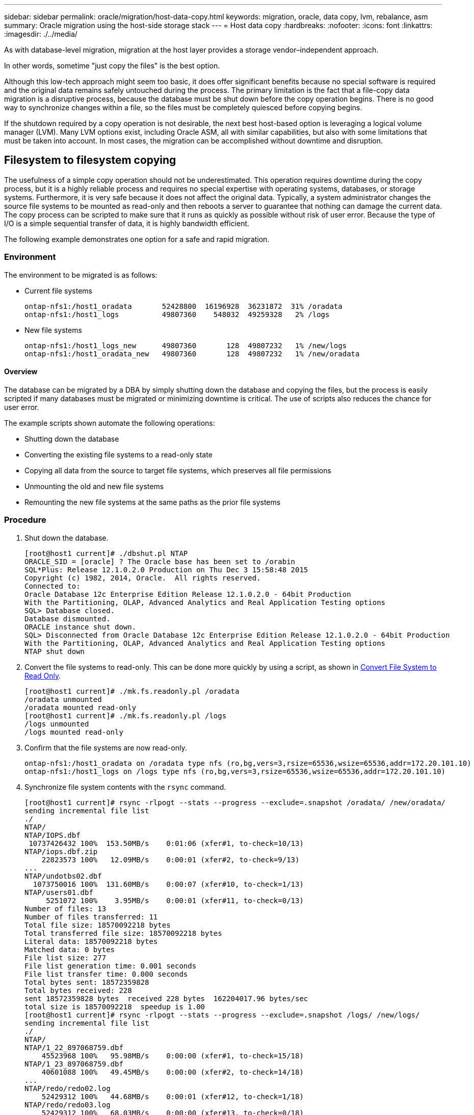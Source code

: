 ---
sidebar: sidebar
permalink: oracle/migration/host-data-copy.html
keywords: migration, oracle, data copy, lvm, rebalance, asm
summary: Oracle migration using the host-side storage stack
---
= Host data copy
:hardbreaks:
:nofooter:
:icons: font
:linkattrs:
:imagesdir: ./../media/

[.lead]
As with database-level migration, migration at the host layer provides a storage vendor–independent approach.

In other words, sometime "just copy the files" is the best option.

Although this low-tech approach might seem too basic, it does offer significant benefits because no special software is required and the original data remains safely untouched during the process. The primary limitation is the fact that a file-copy data migration is a disruptive process, because the database must be shut down before the copy operation begins. There is no good way to synchronize changes within a file, so the files must be completely quiesced before copying begins.

If the shutdown required by a copy operation is not desirable, the next best host-based option is leveraging a logical volume manager (LVM). Many LVM options exist, including Oracle ASM, all with similar capabilities, but also with some limitations that must be taken into account. In most cases, the migration can be accomplished without downtime and disruption.

== Filesystem to filesystem copying

The usefulness of a simple copy operation should not be underestimated. This operation requires downtime during the copy process, but it is a highly reliable process and requires no special expertise with operating systems, databases, or storage systems. Furthermore, it is very safe because it does not affect the original data. Typically, a system administrator changes the source file systems to be mounted as read-only and then reboots a server to guarantee that nothing can damage the current data. The copy process can be scripted to make sure that it runs as quickly as possible without risk of user error. Because the type of I/O is a simple sequential transfer of data, it is highly bandwidth efficient.

The following example demonstrates one option for a safe and rapid migration.

=== Environment

The environment to be migrated is as follows:

* Current file systems
+
....
ontap-nfs1:/host1_oradata       52428800  16196928  36231872  31% /oradata
ontap-nfs1:/host1_logs          49807360    548032  49259328   2% /logs
....

* New file systems
+
....
ontap-nfs1:/host1_logs_new      49807360       128  49807232   1% /new/logs
ontap-nfs1:/host1_oradata_new   49807360       128  49807232   1% /new/oradata
....

==== Overview

The database can be migrated by a DBA by simply shutting down the database and copying the files, but the process is easily scripted if many databases must be migrated or minimizing downtime is critical. The use of scripts also reduces the chance for user error.

The example scripts shown automate the following operations:

* Shutting down the database
* Converting the existing file systems to a read-only state
* Copying all data from the source to target file systems, which preserves all file permissions
* Unmounting the old and new file systems
* Remounting the new file systems at the same paths as the prior file systems

=== Procedure

. Shut down the database.
+
....
[root@host1 current]# ./dbshut.pl NTAP
ORACLE_SID = [oracle] ? The Oracle base has been set to /orabin
SQL*Plus: Release 12.1.0.2.0 Production on Thu Dec 3 15:58:48 2015
Copyright (c) 1982, 2014, Oracle.  All rights reserved.
Connected to:
Oracle Database 12c Enterprise Edition Release 12.1.0.2.0 - 64bit Production
With the Partitioning, OLAP, Advanced Analytics and Real Application Testing options
SQL> Database closed.
Database dismounted.
ORACLE instance shut down.
SQL> Disconnected from Oracle Database 12c Enterprise Edition Release 12.1.0.2.0 - 64bit Production
With the Partitioning, OLAP, Advanced Analytics and Real Application Testing options
NTAP shut down
....

. Convert the file systems to read-only. This can be done more quickly by using a script, as shown in link:sample-scripts.html#convert-file-system-to-read-only[Convert File System to Read Only].
+
....
[root@host1 current]# ./mk.fs.readonly.pl /oradata
/oradata unmounted
/oradata mounted read-only
[root@host1 current]# ./mk.fs.readonly.pl /logs
/logs unmounted
/logs mounted read-only
....

. Confirm that the file systems are now read-only.
+
....
ontap-nfs1:/host1_oradata on /oradata type nfs (ro,bg,vers=3,rsize=65536,wsize=65536,addr=172.20.101.10)
ontap-nfs1:/host1_logs on /logs type nfs (ro,bg,vers=3,rsize=65536,wsize=65536,addr=172.20.101.10)
....

. Synchronize file system contents with the `rsync` command.
+
....
[root@host1 current]# rsync -rlpogt --stats --progress --exclude=.snapshot /oradata/ /new/oradata/
sending incremental file list
./
NTAP/
NTAP/IOPS.dbf
 10737426432 100%  153.50MB/s    0:01:06 (xfer#1, to-check=10/13)
NTAP/iops.dbf.zip
    22823573 100%   12.09MB/s    0:00:01 (xfer#2, to-check=9/13)
...
NTAP/undotbs02.dbf
  1073750016 100%  131.60MB/s    0:00:07 (xfer#10, to-check=1/13)
NTAP/users01.dbf
     5251072 100%    3.95MB/s    0:00:01 (xfer#11, to-check=0/13)
Number of files: 13
Number of files transferred: 11
Total file size: 18570092218 bytes
Total transferred file size: 18570092218 bytes
Literal data: 18570092218 bytes
Matched data: 0 bytes
File list size: 277
File list generation time: 0.001 seconds
File list transfer time: 0.000 seconds
Total bytes sent: 18572359828
Total bytes received: 228
sent 18572359828 bytes  received 228 bytes  162204017.96 bytes/sec
total size is 18570092218  speedup is 1.00
[root@host1 current]# rsync -rlpogt --stats --progress --exclude=.snapshot /logs/ /new/logs/
sending incremental file list
./
NTAP/
NTAP/1_22_897068759.dbf
    45523968 100%   95.98MB/s    0:00:00 (xfer#1, to-check=15/18)
NTAP/1_23_897068759.dbf
    40601088 100%   49.45MB/s    0:00:00 (xfer#2, to-check=14/18)
...
NTAP/redo/redo02.log
    52429312 100%   44.68MB/s    0:00:01 (xfer#12, to-check=1/18)
NTAP/redo/redo03.log
    52429312 100%   68.03MB/s    0:00:00 (xfer#13, to-check=0/18)
Number of files: 18
Number of files transferred: 13
Total file size: 527032832 bytes
Total transferred file size: 527032832 bytes
Literal data: 527032832 bytes
Matched data: 0 bytes
File list size: 413
File list generation time: 0.001 seconds
File list transfer time: 0.000 seconds
Total bytes sent: 527098156
Total bytes received: 278
sent 527098156 bytes  received 278 bytes  95836078.91 bytes/sec
total size is 527032832  speedup is 1.00
....

. Unmount the old file systems and relocate the copied data. This can be done more quickly by using a script, as shown in link:sample-scripts.html#replace-file-system[Replace File System].
+
....
[root@host1 current]# ./swap.fs.pl /logs,/new/logs
/new/logs unmounted
/logs unmounted
Updated /logs mounted
[root@host1 current]# ./swap.fs.pl /oradata,/new/oradata
/new/oradata unmounted
/oradata unmounted
Updated /oradata mounted
....

. Confirm that the new file systems are in position.
+
....
ontap-nfs1:/host1_logs_new on /logs type nfs (rw,bg,vers=3,rsize=65536,wsize=65536,addr=172.20.101.10)
ontap-nfs1:/host1_oradata_new on /oradata type nfs (rw,bg,vers=3,rsize=65536,wsize=65536,addr=172.20.101.10)
....

. Start the database.
+
....
[root@host1 current]# ./dbstart.pl NTAP
ORACLE_SID = [oracle] ? The Oracle base has been set to /orabin
SQL*Plus: Release 12.1.0.2.0 Production on Thu Dec 3 16:10:07 2015
Copyright (c) 1982, 2014, Oracle.  All rights reserved.
Connected to an idle instance.
SQL> ORACLE instance started.
Total System Global Area  805306368 bytes
Fixed Size                  2929552 bytes
Variable Size             390073456 bytes
Database Buffers          406847488 bytes
Redo Buffers                5455872 bytes
Database mounted.
Database opened.
SQL> Disconnected from Oracle Database 12c Enterprise Edition Release 12.1.0.2.0 - 64bit Production
With the Partitioning, OLAP, Advanced Analytics and Real Application Testing options
NTAP started
....

=== Fully automated cutover

This sample script accepts arguments of the database SID followed by common-delimited pairs of file systems. For the example shown above, the command is issued as follows:

....
[root@host1 current]# ./migrate.oracle.fs.pl NTAP /logs,/new/logs /oradata,/new/oradata
....

When executed, the example script attempts to perform the following sequence. It terminates if it encounters an error in any step:

. Shut down the database.
. Convert the current file systems to read-only status.
. Use each comma-delimited pair of file system arguments and synchronize the first file system to the second.
. Dismount the prior file systems.
. Update the `/etc/fstab` file as follows:
.. Create a backup at `/etc/fstab.bak`.
.. Comment out the prior entries for the prior and new file systems.
.. Create a new entry for the new file system that uses the old mountpoint.
. Mount the file systems.
. Start the database.

The following text provides an execution example for this script:

....
[root@host1 current]# ./migrate.oracle.fs.pl NTAP /logs,/new/logs /oradata,/new/oradata
ORACLE_SID = [oracle] ? The Oracle base has been set to /orabin
SQL*Plus: Release 12.1.0.2.0 Production on Thu Dec 3 17:05:50 2015
Copyright (c) 1982, 2014, Oracle.  All rights reserved.
Connected to:
Oracle Database 12c Enterprise Edition Release 12.1.0.2.0 - 64bit Production
With the Partitioning, OLAP, Advanced Analytics and Real Application Testing options
SQL> Database closed.
Database dismounted.
ORACLE instance shut down.
SQL> Disconnected from Oracle Database 12c Enterprise Edition Release 12.1.0.2.0 - 64bit Production
With the Partitioning, OLAP, Advanced Analytics and Real Application Testing options
NTAP shut down
sending incremental file list
./
NTAP/
NTAP/1_22_897068759.dbf
    45523968 100%  185.40MB/s    0:00:00 (xfer#1, to-check=15/18)
NTAP/1_23_897068759.dbf
    40601088 100%   81.34MB/s    0:00:00 (xfer#2, to-check=14/18)
...
NTAP/redo/redo02.log
    52429312 100%   70.42MB/s    0:00:00 (xfer#12, to-check=1/18)
NTAP/redo/redo03.log
    52429312 100%   47.08MB/s    0:00:01 (xfer#13, to-check=0/18)
Number of files: 18
Number of files transferred: 13
Total file size: 527032832 bytes
Total transferred file size: 527032832 bytes
Literal data: 527032832 bytes
Matched data: 0 bytes
File list size: 413
File list generation time: 0.001 seconds
File list transfer time: 0.000 seconds
Total bytes sent: 527098156
Total bytes received: 278
sent 527098156 bytes  received 278 bytes  150599552.57 bytes/sec
total size is 527032832  speedup is 1.00
Succesfully replicated filesystem /logs to /new/logs
sending incremental file list
./
NTAP/
NTAP/IOPS.dbf
 10737426432 100%  176.55MB/s    0:00:58 (xfer#1, to-check=10/13)
NTAP/iops.dbf.zip
    22823573 100%    9.48MB/s    0:00:02 (xfer#2, to-check=9/13)
... NTAP/undotbs01.dbf
   309338112 100%   70.76MB/s    0:00:04 (xfer#9, to-check=2/13)
NTAP/undotbs02.dbf
  1073750016 100%  187.65MB/s    0:00:05 (xfer#10, to-check=1/13)
NTAP/users01.dbf
     5251072 100%    5.09MB/s    0:00:00 (xfer#11, to-check=0/13)
Number of files: 13
Number of files transferred: 11
Total file size: 18570092218 bytes
Total transferred file size: 18570092218 bytes
Literal data: 18570092218 bytes
Matched data: 0 bytes
File list size: 277
File list generation time: 0.001 seconds
File list transfer time: 0.000 seconds
Total bytes sent: 18572359828
Total bytes received: 228
sent 18572359828 bytes  received 228 bytes  177725933.55 bytes/sec
total size is 18570092218  speedup is 1.00
Succesfully replicated filesystem /oradata to /new/oradata
swap 0 /logs /new/logs
/new/logs unmounted
/logs unmounted
Mounted updated /logs
Swapped filesystem /logs for /new/logs
swap 1 /oradata /new/oradata
/new/oradata unmounted
/oradata unmounted
Mounted updated /oradata
Swapped filesystem /oradata for /new/oradata
ORACLE_SID = [oracle] ? The Oracle base has been set to /orabin
SQL*Plus: Release 12.1.0.2.0 Production on Thu Dec 3 17:08:59 2015
Copyright (c) 1982, 2014, Oracle.  All rights reserved.
Connected to an idle instance.
SQL> ORACLE instance started.
Total System Global Area  805306368 bytes
Fixed Size                  2929552 bytes
Variable Size             390073456 bytes
Database Buffers          406847488 bytes
Redo Buffers                5455872 bytes
Database mounted.
Database opened.
SQL> Disconnected from Oracle Database 12c Enterprise Edition Release 12.1.0.2.0 - 64bit Production
With the Partitioning, OLAP, Advanced Analytics and Real Application Testing options
NTAP started
[root@host1 current]#
....

== Oracle ASM spfile and passwd migration

One difficulty in completing migration involving ASM is the ASM-specific spfile and the password file. By default, these critical metadata files are created on the first ASM disk group defined. If a particular ASM disk group must be evacuated and removed, the spfile and password file that govern that ASM instance must be relocated.

Another use case in which these files might need to be relocated is during a deployment of database management software such as SnapManager for Oracle or the SnapCenter Oracle plug- in. One of the features of these products is to rapidly restore a database by reverting the state of the ASM LUNs hosting the data files. Doing so requires taking the ASM disk group offline before performing a restore. This is not a problem as long as a given database's data files are isolated in a dedicated ASM disk group.

When that disk group also contains the ASM spfile/passwd file, the only way the disk group can be brought offline is to shut down the entire ASM instance. This is a disruptive process, which means that the spfile/passwd file would need to be relocated.

=== Environment

. Database SID = TOAST
. Current data files on `+DATA`
. Current logfiles and controlfiles on `+LOGS`
. New ASM disk groups established as `+NEWDATA` and `+NEWLOGS`

=== ASM spfile/passwd file locations

Relocating these files can be done nondisruptively. However, for safety, NetApp recommends shutting down the database environment so that you can be certain that the files have been relocated and the configuration is properly updated. This procedure must be repeated if multiple ASM instances are present on a server.

==== Identify ASM instances

Identify the ASM instances based on the data recorded in the `oratab` file. The ASM instances are denoted by a + symbol.

....
-bash-4.1$ cat /etc/oratab | grep '^+'
+ASM:/orabin/grid:N             # line added by Agent
....

There is one ASM instance called +ASM on this server.

==== Make sure all databases are shut down

The only smon process visible should be the smon for the ASM instance in use. The presence of another smon process indicates that a database is still running.

....
-bash-4.1$ ps -ef | grep smon
oracle     857     1  0 18:26 ?        00:00:00 asm_smon_+ASM
....

The only smon process is the ASM instance itself. This means that no other databases are running, and it is safe to proceed without risk of disrupting database operations.

==== Locate files

Identify the current location of the ASM spfile and password file by using the `spget` and `pwget` commands.

....
bash-4.1$ asmcmd
ASMCMD> spget
+DATA/spfile.ora
....

....
ASMCMD> pwget --asm
+DATA/orapwasm
....

The files are both located at the base of the `+DATA` disk group.

=== Copy files

Copy the files to the new ASM disk group with the `spcopy` and `pwcopy` commands. If the new disk group was recently created and is currently empty, it might need to be mounted first.

....
ASMCMD> mount NEWDATA
....

....
ASMCMD> spcopy +DATA/spfile.ora +NEWDATA/spfile.ora
copying +DATA/spfile.ora -> +NEWDATA/spfilea.ora
....

....
ASMCMD> pwcopy +DATA/orapwasm +NEWDATA/orapwasm
copying +DATA/orapwasm -> +NEWDATA/orapwasm
....

The files have now been copied from `+DATA` to `+NEWDATA`.

==== Update ASM instance

The ASM instance must now be updated to reflect the change in location. The `spset` and `pwset` commands update the ASM metadata required for starting the ASM disk group.

....
ASMCMD> spset +NEWDATA/spfile.ora
ASMCMD> pwset --asm +NEWDATA/orapwasm
....

==== Activate ASM using updated files

At this point, the ASM instance still uses the prior locations of these files. The instance must be restarted to force a reread of the files from their new locations and to release locks on the prior files.

....
-bash-4.1$ sqlplus / as sysasm
SQL> shutdown immediate;
ASM diskgroups volume disabled
ASM diskgroups dismounted
ASM instance shutdown
....

....
SQL> startup
ASM instance started
Total System Global Area 1140850688 bytes
Fixed Size                  2933400 bytes
Variable Size            1112751464 bytes
ASM Cache                  25165824 bytes
ORA-15032: not all alterations performed
ORA-15017: diskgroup "NEWDATA" cannot be mounted
ORA-15013: diskgroup "NEWDATA" is already mounted
....

==== Remove old spfile and password files

If the procedure has been performed successfully, the prior files are no longer locked and can now be removed.

....
-bash-4.1$ asmcmd
ASMCMD> rm +DATA/spfile.ora
ASMCMD> rm +DATA/orapwasm
....

== Oracle ASM to ASM copy

Oracle ASM is essentially a lightweight combined volume manager and file system. Because the file system is not readily visible, RMAN must be used to perform copy operations. Although a copy-based migration process is safe and simple, it results in some disruption. The disruption can be minimized, but not fully eliminated.

If you want nondisruptive migration of an ASM-based database, the best option is to leverage ASM’s capability to rebalance ASM extents to new LUNs while dropping the old LUNs. Doing so is generally safe and nondisruptive to operations, but it offers no back- out path. If functional or performance problems are encountered, the only option is to migrate the data back to the source.

This risk can be avoided by copying the database to the new location rather than moving data, so that the original data is untouched. The database can be fully tested in its new location before going live, and the original database is available as a fall- back option if problems are found.

This procedure is one of many options involving RMAN. It is designed to allow a two-step process in which the initial backup is created and then later synchronized through log replay. This process is desirable to minimize downtime because it allows the database to remain operational and serving data during the initial baseline copy.

=== Copy database

Oracle RMAN creates a level 0 (complete) copy of the source database currently located on the ASM disk group `+DATA` to the new location on `+NEWDATA`.

....
-bash-4.1$ rman target /
Recovery Manager: Release 12.1.0.2.0 - Production on Sun Dec 6 17:40:03 2015
Copyright (c) 1982, 2014, Oracle and/or its affiliates.  All rights reserved.
connected to target database: TOAST (DBID=2084313411)
RMAN> backup as copy incremental level 0 database format '+NEWDATA' tag 'ONTAP_MIGRATION';
Starting backup at 06-DEC-15
using target database control file instead of recovery catalog
allocated channel: ORA_DISK_1
channel ORA_DISK_1: SID=302 device type=DISK
channel ORA_DISK_1: starting datafile copy
input datafile file number=00001 name=+DATA/TOAST/DATAFILE/system.262.897683141
...
input datafile file number=00004 name=+DATA/TOAST/DATAFILE/users.264.897683151
output file name=+NEWDATA/TOAST/DATAFILE/users.258.897759623 tag=ONTAP_MIGRATION RECID=5 STAMP=897759622
channel ORA_DISK_1: datafile copy complete, elapsed time: 00:00:01
channel ORA_DISK_1: starting incremental level 0 datafile backup set
channel ORA_DISK_1: specifying datafile(s) in backup set
including current SPFILE in backup set
channel ORA_DISK_1: starting piece 1 at 06-DEC-15
channel ORA_DISK_1: finished piece 1 at 06-DEC-15
piece handle=+NEWDATA/TOAST/BACKUPSET/2015_12_06/nnsnn0_ontap_migration_0.262.897759623 tag=ONTAP_MIGRATION comment=NONE
channel ORA_DISK_1: backup set complete, elapsed time: 00:00:01
Finished backup at 06-DEC-15
....

=== Force archive log switch

You must force an archive log switch to make sure that the archive logs contain all data required to make the copy fully consistent. Without this command, key data might still be present in the redo logs.

....
RMAN> sql 'alter system archive log current';
sql statement: alter system archive log current
....

=== Shut down source database

Disruption begins in this step because the database is shut down and placed in a limited-access, read-only mode. To shut down the source database, run the following commands:

....
RMAN> shutdown immediate;
using target database control file instead of recovery catalog
database closed
database dismounted
Oracle instance shut down
RMAN> startup mount;
connected to target database (not started)
Oracle instance started
database mounted
Total System Global Area     805306368 bytes
Fixed Size                     2929552 bytes
Variable Size                390073456 bytes
Database Buffers             406847488 bytes
Redo Buffers                   5455872 bytes
....

=== Controlfile backup

You must back up the controlfile in case you must abort the migration and revert to the original storage location. A copy of the backup controlfile isn't 100% required, but it does make the process of resetting the database file locations back to the original location easier.

....
RMAN> backup as copy current controlfile format '/tmp/TOAST.ctrl';
Starting backup at 06-DEC-15
allocated channel: ORA_DISK_1
channel ORA_DISK_1: SID=358 device type=DISK
channel ORA_DISK_1: starting datafile copy
copying current control file
output file name=/tmp/TOAST.ctrl tag=TAG20151206T174753 RECID=6 STAMP=897760073
channel ORA_DISK_1: datafile copy complete, elapsed time: 00:00:01
Finished backup at 06-DEC-15
....

=== Parameter updates

The current spfile contains references to the controlfiles on their current locations within the old ASM disk group. It must be edited, which is easily done by editing an intermediate pfile version.

....
RMAN> create pfile='/tmp/pfile' from spfile;
Statement processed
....

==== Update pfile

Update any parameters referring to old ASM disk groups to reflect the new ASM disk group names. Then save the updated pfile. Make sure that the `db_create` parameters are present.

In the example below, the references to `+DATA` that were changed to `+NEWDATA` are highlighted in yellow. Two key parameters are the `db_create` parameters that create any new files at the correct location.

....
*.compatible='12.1.0.2.0'
*.control_files='+NEWLOGS/TOAST/CONTROLFILE/current.258.897683139'
*.db_block_size=8192
*. db_create_file_dest='+NEWDATA'
*. db_create_online_log_dest_1='+NEWLOGS'
*.db_domain=''
*.db_name='TOAST'
*.diagnostic_dest='/orabin'
*.dispatchers='(PROTOCOL=TCP) (SERVICE=TOASTXDB)'
*.log_archive_dest_1='LOCATION=+NEWLOGS'
*.log_archive_format='%t_%s_%r.dbf'
....

==== Update init.ora file

Most ASM-based databases use an `init.ora` file located in the `$ORACLE_HOME/dbs` directory, which is a point to the spfile on the ASM disk group. This file must be redirected to a location on the new ASM disk group.

....
-bash-4.1$ cd $ORACLE_HOME/dbs
-bash-4.1$ cat initTOAST.ora
SPFILE='+DATA/TOAST/spfileTOAST.ora'
....

Change this file as follows:

....
SPFILE=+NEWLOGS/TOAST/spfileTOAST.ora
....

==== Parameter file recreation

The spfile is now ready to be populated by the data in the edited pfile.

....
RMAN> create spfile from pfile='/tmp/pfile';
Statement processed
....

==== Start database to start using new spfile

Start the database to make sure that it now uses the newly created spfile and that any further changes to system parameters are correctly recorded.

....
RMAN> startup nomount;
connected to target database (not started)
Oracle instance started
Total System Global Area     805306368 bytes
Fixed Size                     2929552 bytes
Variable Size                373296240 bytes
Database Buffers             423624704 bytes
Redo Buffers                   5455872 bytes
....

=== Restore controlfile

The backup controlfile created by RMAN can also be restored by RMAN directly to the location specified in the new spfile.

....
RMAN> restore controlfile from '+DATA/TOAST/CONTROLFILE/current.258.897683139';
Starting restore at 06-DEC-15
using target database control file instead of recovery catalog
allocated channel: ORA_DISK_1
channel ORA_DISK_1: SID=417 device type=DISK
channel ORA_DISK_1: copied control file copy
output file name=+NEWLOGS/TOAST/CONTROLFILE/current.273.897761061
Finished restore at 06-DEC-15
....

Mount the database and verify the use of the new controlfile.

....
RMAN> alter database mount;
using target database control file instead of recovery catalog
Statement processed
....

....
SQL> show parameter control_files;
NAME                                 TYPE        VALUE
------------------------------------ ----------- ------------------------------
control_files                        string      +NEWLOGS/TOAST/CONTROLFILE/cur
                                                 rent.273.897761061
....

=== Log replay

The database currently uses the data files in the old location. Before the copy can be used, they must be synchronized. Time has passed during the initial copy process, and the changes have been logged primarily in the archive logs. These changes are replicated as follows:

. Perform an RMAN incremental backup, which contains the archive logs.
+
....
RMAN> backup incremental level 1 format '+NEWLOGS' for recover of copy with tag 'ONTAP_MIGRATION' database;
Starting backup at 06-DEC-15
allocated channel: ORA_DISK_1
channel ORA_DISK_1: SID=62 device type=DISK
channel ORA_DISK_1: starting incremental level 1 datafile backup set
channel ORA_DISK_1: specifying datafile(s) in backup set
input datafile file number=00001 name=+DATA/TOAST/DATAFILE/system.262.897683141
input datafile file number=00002 name=+DATA/TOAST/DATAFILE/sysaux.260.897683143
input datafile file number=00003 name=+DATA/TOAST/DATAFILE/undotbs1.257.897683145
input datafile file number=00004 name=+DATA/TOAST/DATAFILE/users.264.897683151
channel ORA_DISK_1: starting piece 1 at 06-DEC-15
channel ORA_DISK_1: finished piece 1 at 06-DEC-15
piece handle=+NEWLOGS/TOAST/BACKUPSET/2015_12_06/nnndn1_ontap_migration_0.268.897762693 tag=ONTAP_MIGRATION comment=NONE
channel ORA_DISK_1: backup set complete, elapsed time: 00:00:01
channel ORA_DISK_1: starting incremental level 1 datafile backup set
channel ORA_DISK_1: specifying datafile(s) in backup set
including current control file in backup set
including current SPFILE in backup set
channel ORA_DISK_1: starting piece 1 at 06-DEC-15
channel ORA_DISK_1: finished piece 1 at 06-DEC-15
piece handle=+NEWLOGS/TOAST/BACKUPSET/2015_12_06/ncsnn1_ontap_migration_0.267.897762697 tag=ONTAP_MIGRATION comment=NONE
channel ORA_DISK_1: backup set complete, elapsed time: 00:00:01
Finished backup at 06-DEC-15
....

. Replay the log.
+
....
RMAN> recover copy of database with tag 'ONTAP_MIGRATION';
Starting recover at 06-DEC-15
using channel ORA_DISK_1
channel ORA_DISK_1: starting incremental datafile backup set restore
channel ORA_DISK_1: specifying datafile copies to recover
recovering datafile copy file number=00001 name=+NEWDATA/TOAST/DATAFILE/system.259.897759609
recovering datafile copy file number=00002 name=+NEWDATA/TOAST/DATAFILE/sysaux.263.897759615
recovering datafile copy file number=00003 name=+NEWDATA/TOAST/DATAFILE/undotbs1.264.897759619
recovering datafile copy file number=00004 name=+NEWDATA/TOAST/DATAFILE/users.258.897759623
channel ORA_DISK_1: reading from backup piece +NEWLOGS/TOAST/BACKUPSET/2015_12_06/nnndn1_ontap_migration_0.268.897762693
channel ORA_DISK_1: piece handle=+NEWLOGS/TOAST/BACKUPSET/2015_12_06/nnndn1_ontap_migration_0.268.897762693 tag=ONTAP_MIGRATION
channel ORA_DISK_1: restored backup piece 1
channel ORA_DISK_1: restore complete, elapsed time: 00:00:01
Finished recover at 06-DEC-15
....

=== Activation

The controlfile that was restored still references the data files at the original location, and it also contains the path information for the copied data files.

. To change the active data files, run the `switch database to copy` command.
+
....
RMAN> switch database to copy;
datafile 1 switched to datafile copy "+NEWDATA/TOAST/DATAFILE/system.259.897759609"
datafile 2 switched to datafile copy "+NEWDATA/TOAST/DATAFILE/sysaux.263.897759615"
datafile 3 switched to datafile copy "+NEWDATA/TOAST/DATAFILE/undotbs1.264.897759619"
datafile 4 switched to datafile copy "+NEWDATA/TOAST/DATAFILE/users.258.897759623"
....
+
The active data files are now the copied data files, but there still might be changes contained within the final redo logs.

. To replay all of the remaining logs, run the `recover database` command. If the message `media recovery complete` appears, the process was successful.
+
....
RMAN> recover database;
Starting recover at 06-DEC-15
using channel ORA_DISK_1
starting media recovery
media recovery complete, elapsed time: 00:00:01
Finished recover at 06-DEC-15
....
+
This process only changed the location of the normal data files. The temporary data files must be renamed, but they do not need to be copied because they are only temporary. The database is currently down, so there is no active data in the temporary data files.

. To relocate the temporary data files, first identify their location.
+
....
RMAN> select file#||' '||name from v$tempfile;
FILE#||''||NAME
--------------------------------------------------------------------------------
1 +DATA/TOAST/TEMPFILE/temp.263.897683145
....

. Relocate temporary data files by using an RMAN command that sets the new name for each data file. With Oracle Managed Files (OMF), the complete name is not necessary; the ASM disk group is sufficient. When the database is opened, OMF links to the appropriate location on the ASM disk group. To relocate files, run the following commands:
+
....
run {
set newname for tempfile 1 to '+NEWDATA';
switch tempfile all;
}
....
+
....
RMAN> run {
2> set newname for tempfile 1 to '+NEWDATA';
3> switch tempfile all;
4> }
executing command: SET NEWNAME
renamed tempfile 1 to +NEWDATA in control file
....

=== Redo log migration

The migration process is nearly complete, but the redo logs are still located on the original ASM disk group. Redo logs cannot be directly relocated. Instead, a new set of redo logs is created and added to the configuration, followed by a drop of the old logs.

. Identify the number of redo log groups and their respective group numbers.
+
....
RMAN> select group#||' '||member from v$logfile;
GROUP#||''||MEMBER
--------------------------------------------------------------------------------
1 +DATA/TOAST/ONLINELOG/group_1.261.897683139
2 +DATA/TOAST/ONLINELOG/group_2.259.897683139
3 +DATA/TOAST/ONLINELOG/group_3.256.897683139
....

. Enter the size of the redo logs.
+
....
RMAN> select group#||' '||bytes from v$log;
GROUP#||''||BYTES
--------------------------------------------------------------------------------
1 52428800
2 52428800
3 52428800
....

. For each redo log, create a new group with a matching configuration. If you are not using OMF, you must specify the full path. This is also an example that uses the `db_create_online_log` parameters. As was shown previously, this parameter was set to +NEWLOGS. This configuration allows you to use the following commands to create new online logs without the need to specify a file location or even a specific ASM disk group.
+
....
RMAN> alter database add logfile size 52428800;
Statement processed
RMAN> alter database add logfile size 52428800;
Statement processed
RMAN> alter database add logfile size 52428800;
Statement processed
....

. Open the database.
+
....
SQL> alter database open;
Database altered.
....

. Drop the old logs.
+
....
RMAN> alter database drop logfile group 1;
Statement processed
....

. If you encounter an error that prevents you from dropping an active log, force a switch to the next log to release the lock and force a global checkpoint. An example is shown below. The attempt to drop logfile group 3, which was located on the old location, was denied because there was still active data in this logfile. A log archiving following a checkpoint allows you to delete the logfile.
+
....
RMAN> alter database drop logfile group 3;
RMAN-00571: ===========================================================
RMAN-00569: =============== ERROR MESSAGE STACK FOLLOWS ===============
RMAN-00571: ===========================================================
RMAN-03002: failure of sql statement command at 12/08/2015 20:23:51
ORA-01623: log 3 is current log for instance TOAST (thread 4) - cannot drop
ORA-00312: online log 3 thread 1: '+LOGS/TOAST/ONLINELOG/group_3.259.897563549'
RMAN> alter system switch logfile;
Statement processed
RMAN> alter system checkpoint;
Statement processed
RMAN> alter database drop logfile group 3;
Statement processed
....

. Review the environment to make sure that all location-based parameters are updated.
+
....
SQL> select name from v$datafile;
SQL> select member from v$logfile;
SQL> select name from v$tempfile;
SQL> show parameter spfile;
SQL> select name, value from v$parameter where value is not null;
....

. The following script demonstrates how to simplify this process:
+
....
[root@host1 current]# ./checkdbdata.pl TOAST
TOAST datafiles:
+NEWDATA/TOAST/DATAFILE/system.259.897759609
+NEWDATA/TOAST/DATAFILE/sysaux.263.897759615
+NEWDATA/TOAST/DATAFILE/undotbs1.264.897759619
+NEWDATA/TOAST/DATAFILE/users.258.897759623
TOAST redo logs:
+NEWLOGS/TOAST/ONLINELOG/group_4.266.897763123
+NEWLOGS/TOAST/ONLINELOG/group_5.265.897763125
+NEWLOGS/TOAST/ONLINELOG/group_6.264.897763125
TOAST temp datafiles:
+NEWDATA/TOAST/TEMPFILE/temp.260.897763165
TOAST spfile
spfile                               string      +NEWDATA/spfiletoast.ora
TOAST key parameters
control_files +NEWLOGS/TOAST/CONTROLFILE/current.273.897761061
log_archive_dest_1 LOCATION=+NEWLOGS
db_create_file_dest +NEWDATA
db_create_online_log_dest_1 +NEWLOGS
....

. If the ASM disk groups were completely evacuated, they can now be unmounted with `asmcmd`. However, in many cases the files belonging to other databases or the ASM spfile/passwd file might still be present.
+
....
-bash-4.1$ . oraenv
ORACLE_SID = [TOAST] ? +ASM
The Oracle base remains unchanged with value /orabin
-bash-4.1$ asmcmd
ASMCMD> umount DATA
ASMCMD>
....

== Oracle ASM to file system copy

The Oracle ASM to file system copy procedure is very similar to the ASM to ASM copy procedure, with similar benefits and restrictions. The primary difference is the syntax of the various commands and configuration parameters when using a visible file system as opposed to an ASM disk group.

=== Copy database

Oracle RMAN is used to create a level 0 (complete) copy of the source database currently located on the ASM disk group `+DATA` to the new location on `/oradata`.

....
RMAN> backup as copy incremental level 0 database format '/oradata/TOAST/%U' tag 'ONTAP_MIGRATION';
Starting backup at 13-MAY-16
using target database control file instead of recovery catalog
allocated channel: ORA_DISK_1
channel ORA_DISK_1: SID=377 device type=DISK
channel ORA_DISK_1: starting datafile copy
input datafile file number=00001 name=+ASM0/TOAST/system01.dbf
output file name=/oradata/TOAST/data_D-TOAST_I-2098173325_TS-SYSTEM_FNO-1_01r5fhjg tag=ONTAP_MIGRATION RECID=1 STAMP=911722099
channel ORA_DISK_1: datafile copy complete, elapsed time: 00:00:07
channel ORA_DISK_1: starting datafile copy
input datafile file number=00002 name=+ASM0/TOAST/sysaux01.dbf
output file name=/oradata/TOAST/data_D-TOAST_I-2098173325_TS-SYSAUX_FNO-2_02r5fhjo tag=ONTAP_MIGRATION RECID=2 STAMP=911722106
channel ORA_DISK_1: datafile copy complete, elapsed time: 00:00:07
channel ORA_DISK_1: starting datafile copy
input datafile file number=00003 name=+ASM0/TOAST/undotbs101.dbf
output file name=/oradata/TOAST/data_D-TOAST_I-2098173325_TS-UNDOTBS1_FNO-3_03r5fhjt tag=ONTAP_MIGRATION RECID=3 STAMP=911722113
channel ORA_DISK_1: datafile copy complete, elapsed time: 00:00:07
channel ORA_DISK_1: starting datafile copy
copying current control file
output file name=/oradata/TOAST/cf_D-TOAST_id-2098173325_04r5fhk5 tag=ONTAP_MIGRATION RECID=4 STAMP=911722118
channel ORA_DISK_1: datafile copy complete, elapsed time: 00:00:01
channel ORA_DISK_1: starting datafile copy
input datafile file number=00004 name=+ASM0/TOAST/users01.dbf
output file name=/oradata/TOAST/data_D-TOAST_I-2098173325_TS-USERS_FNO-4_05r5fhk6 tag=ONTAP_MIGRATION RECID=5 STAMP=911722118
channel ORA_DISK_1: datafile copy complete, elapsed time: 00:00:01
channel ORA_DISK_1: starting incremental level 0 datafile backup set
channel ORA_DISK_1: specifying datafile(s) in backup set
including current SPFILE in backup set
channel ORA_DISK_1: starting piece 1 at 13-MAY-16
channel ORA_DISK_1: finished piece 1 at 13-MAY-16
piece handle=/oradata/TOAST/06r5fhk7_1_1 tag=ONTAP_MIGRATION comment=NONE
channel ORA_DISK_1: backup set complete, elapsed time: 00:00:01
Finished backup at 13-MAY-16
....

=== Force archive log switch

Forcing the archive log switch is required to make sure that the archive logs contain all of the data required to make the copy fully consistent. Without this command, key data might still be present in the redo logs. To force an archive log switch, run the following command:

....
RMAN> sql 'alter system archive log current';
sql statement: alter system archive log current
....

=== Shut down source database

Disruption begins in this step because the database is shut down and placed in a limited-access read-only mode. To shut down the source database, run the following commands:

....
RMAN> shutdown immediate;
using target database control file instead of recovery catalog
database closed
database dismounted
Oracle instance shut down
RMAN> startup mount;
connected to target database (not started)
Oracle instance started
database mounted
Total System Global Area     805306368 bytes
Fixed Size                  2929552 bytes
Variable Size             331353200 bytes
Database Buffers          465567744 bytes
Redo Buffers                5455872 bytes
....

=== Controlfile backup

Back up controlfiles in case you must abort the migration and revert to the original storage location. A copy of the backup controlfile isn't 100% required, but it does make the process of resetting the database file locations back to the original location easier.

....
RMAN> backup as copy current controlfile format '/tmp/TOAST.ctrl';
Starting backup at 08-DEC-15
using channel ORA_DISK_1
channel ORA_DISK_1: starting datafile copy
copying current control file
output file name=/tmp/TOAST.ctrl tag=TAG20151208T194540 RECID=30 STAMP=897939940
channel ORA_DISK_1: datafile copy complete, elapsed time: 00:00:01
Finished backup at 08-DEC-15
....

=== Parameter updates

....
RMAN> create pfile='/tmp/pfile' from spfile;
Statement processed
....

==== Update pfile

Any parameters referring to old ASM disk groups should be updated and, in some cases, deleted when they are no longer relevant. Update them to reflect the new file system paths and save the updated pfile. Make sure that the complete target path is listed. To update these parameters, run the following commands:

....
*.audit_file_dest='/orabin/admin/TOAST/adump'
*.audit_trail='db'
*.compatible='12.1.0.2.0'
*.control_files='/logs/TOAST/arch/control01.ctl','/logs/TOAST/redo/control02.ctl'
*.db_block_size=8192
*.db_domain=''
*.db_name='TOAST'
*.diagnostic_dest='/orabin'
*.dispatchers='(PROTOCOL=TCP) (SERVICE=TOASTXDB)'
*.log_archive_dest_1='LOCATION=/logs/TOAST/arch'
*.log_archive_format='%t_%s_%r.dbf'
*.open_cursors=300
*.pga_aggregate_target=256m
*.processes=300
*.remote_login_passwordfile='EXCLUSIVE'
*.sga_target=768m
*.undo_tablespace='UNDOTBS1'
....

==== Disable the original init.ora file

This file is located in the `$ORACLE_HOME/dbs` directory and is usually in a pfile that serves as a pointer to the spfile on the ASM disk group. To make sure that the original spfile is no longer used, rename it. Do not delete it, however, because this file is needed if the migration must be aborted.

....
[oracle@jfsc1 ~]$ cd $ORACLE_HOME/dbs
[oracle@jfsc1 dbs]$ cat initTOAST.ora
SPFILE='+ASM0/TOAST/spfileTOAST.ora'
[oracle@jfsc1 dbs]$ mv initTOAST.ora initTOAST.ora.prev
[oracle@jfsc1 dbs]$
....

==== Parameter file recreation

This is the final step in spfile relocation. The original spfile is no longer used and the database is currently started (but not mounted) using the intermediate file. The contents of this file can be written out to the new spfile location as follows:

....
RMAN> create spfile from pfile='/tmp/pfile';
Statement processed
....

==== Start database to start using new spfile

You must start the database to release the locks on the intermediate file and start the database by using only the new spfile file. Starting the database also proves that the new spfile location is correct and its data is valid.

....
RMAN> shutdown immediate;
Oracle instance shut down
RMAN> startup nomount;
connected to target database (not started)
Oracle instance started
Total System Global Area     805306368 bytes
Fixed Size                     2929552 bytes
Variable Size                331353200 bytes
Database Buffers             465567744 bytes
Redo Buffers                   5455872 bytes
....

=== Restore controlfile

A backup controlfile was created at the path `/tmp/TOAST.ctrl` earlier in the procedure. The new spfile defines the controlfile locations as /`logfs/TOAST/ctrl/ctrlfile1.ctrl` and `/logfs/TOAST/redo/ctrlfile2.ctrl`. However, those files do not yet exist.

. This command restores the controlfile data to the paths defined in the spfile.
+
....
RMAN> restore controlfile from '/tmp/TOAST.ctrl';
Starting restore at 13-MAY-16
using channel ORA_DISK_1
channel ORA_DISK_1: copied control file copy
output file name=/logs/TOAST/arch/control01.ctl
output file name=/logs/TOAST/redo/control02.ctl
Finished restore at 13-MAY-16
....

. Issue the mount command so that the controlfiles are discovered correctly and contain valid data.
+
....
RMAN> alter database mount;
Statement processed
released channel: ORA_DISK_1
....
+
To validate the `control_files` parameter, run the following command:
+
....
SQL> show parameter control_files;
NAME                                 TYPE        VALUE
------------------------------------ ----------- ------------------------------
control_files                        string      /logs/TOAST/arch/control01.ctl
                                                 , /logs/TOAST/redo/control02.c
                                                 tl
....

=== Log replay

The database is currently using the data files in the old location. Before the copy can be used, the data files must be synchronized. Time has passed during the initial copy process, and changes were logged primarily in the archive logs. These changes are replicated in the following two steps.

. Perform an RMAN incremental backup, which contains the archive logs.
+
....
RMAN>  backup incremental level 1 format '/logs/TOAST/arch/%U' for recover of copy with tag 'ONTAP_MIGRATION' database;
Starting backup at 13-MAY-16
using target database control file instead of recovery catalog
allocated channel: ORA_DISK_1
channel ORA_DISK_1: SID=124 device type=DISK
channel ORA_DISK_1: starting incremental level 1 datafile backup set
channel ORA_DISK_1: specifying datafile(s) in backup set
input datafile file number=00001 name=+ASM0/TOAST/system01.dbf
input datafile file number=00002 name=+ASM0/TOAST/sysaux01.dbf
input datafile file number=00003 name=+ASM0/TOAST/undotbs101.dbf
input datafile file number=00004 name=+ASM0/TOAST/users01.dbf
channel ORA_DISK_1: starting piece 1 at 13-MAY-16
channel ORA_DISK_1: finished piece 1 at 13-MAY-16
piece handle=/logs/TOAST/arch/09r5fj8i_1_1 tag=ONTAP_MIGRATION comment=NONE
channel ORA_DISK_1: backup set complete, elapsed time: 00:00:01
Finished backup at 13-MAY-16
RMAN-06497: WARNING: control file is not current, control file AUTOBACKUP skipped
....

. Replay the logs.
+
....
RMAN> recover copy of database with tag 'ONTAP_MIGRATION';
Starting recover at 13-MAY-16
using channel ORA_DISK_1
channel ORA_DISK_1: starting incremental datafile backup set restore
channel ORA_DISK_1: specifying datafile copies to recover
recovering datafile copy file number=00001 name=/oradata/TOAST/data_D-TOAST_I-2098173325_TS-SYSTEM_FNO-1_01r5fhjg
recovering datafile copy file number=00002 name=/oradata/TOAST/data_D-TOAST_I-2098173325_TS-SYSAUX_FNO-2_02r5fhjo
recovering datafile copy file number=00003 name=/oradata/TOAST/data_D-TOAST_I-2098173325_TS-UNDOTBS1_FNO-3_03r5fhjt
recovering datafile copy file number=00004 name=/oradata/TOAST/data_D-TOAST_I-2098173325_TS-USERS_FNO-4_05r5fhk6
channel ORA_DISK_1: reading from backup piece /logs/TOAST/arch/09r5fj8i_1_1
channel ORA_DISK_1: piece handle=/logs/TOAST/arch/09r5fj8i_1_1 tag=ONTAP_MIGRATION
channel ORA_DISK_1: restored backup piece 1
channel ORA_DISK_1: restore complete, elapsed time: 00:00:01
Finished recover at 13-MAY-16
RMAN-06497: WARNING: control file is not current, control file AUTOBACKUP skipped
....

=== Activation

The controlfile that was restored still references the data files at the original location, and it also contains the path information for the copied data files.

. To change the active data files, run the `switch database to copy` command:
+
....
RMAN> switch database to copy;
datafile 1 switched to datafile copy "/oradata/TOAST/data_D-TOAST_I-2098173325_TS-SYSTEM_FNO-1_01r5fhjg"
datafile 2 switched to datafile copy "/oradata/TOAST/data_D-TOAST_I-2098173325_TS-SYSAUX_FNO-2_02r5fhjo"
datafile 3 switched to datafile copy "/oradata/TOAST/data_D-TOAST_I-2098173325_TS-UNDOTBS1_FNO-3_03r5fhjt"
datafile 4 switched to datafile copy "/oradata/TOAST/data_D-TOAST_I-2098173325_TS-USERS_FNO-4_05r5fhk6"
....

. Although the data files should be fully consistent, one final step is required to replay the remaining changes recorded in the online redo logs. Use the `recover database` command to replay these changes and make the copy 100% identical to the original. The copy is not yet open, however.
+
....
RMAN> recover database;
Starting recover at 13-MAY-16
using channel ORA_DISK_1
starting media recovery
archived log for thread 1 with sequence 28 is already on disk as file +ASM0/TOAST/redo01.log
archived log file name=+ASM0/TOAST/redo01.log thread=1 sequence=28
media recovery complete, elapsed time: 00:00:00
Finished recover at 13-MAY-16
....

==== Relocate Temporary Data Files

. Identify the location of temporary data files still in use on the original disk group.
+
....
RMAN> select file#||' '||name from v$tempfile;
FILE#||''||NAME
--------------------------------------------------------------------------------
1 +ASM0/TOAST/temp01.dbf
....

. To relocate the data files, run the following commands. If there are many tempfiles, use a text editor to create the RMAN command and then cut and paste it.
+
....
RMAN> run {
2> set newname for tempfile 1 to '/oradata/TOAST/temp01.dbf';
3> switch tempfile all;
4> }
executing command: SET NEWNAME
renamed tempfile 1 to /oradata/TOAST/temp01.dbf in control file
....

=== Redo log migration

The migration process is nearly complete, but the redo logs are still located on the original ASM disk group. Redo logs cannot be directly relocated. Instead, a new set of redo logs is created and added to the configuration, following by a drop of the old logs.

. Identify the number of redo log groups and their respective group numbers.
+
....
RMAN> select group#||' '||member from v$logfile;
GROUP#||''||MEMBER
--------------------------------------------------------------------------------
1 +ASM0/TOAST/redo01.log
2 +ASM0/TOAST/redo02.log
3 +ASM0/TOAST/redo03.log
....

. Enter the size of the redo logs.
+
....
RMAN> select group#||' '||bytes from v$log;
GROUP#||''||BYTES
--------------------------------------------------------------------------------
1 52428800
2 52428800
3 52428800
....

. For each redo log, create a new group by using the same size as the current redo log group using the new file system location.
+
....
RMAN> alter database add logfile '/logs/TOAST/redo/log00.rdo' size 52428800;
Statement processed
RMAN> alter database add logfile '/logs/TOAST/redo/log01.rdo' size 52428800;
Statement processed
RMAN> alter database add logfile '/logs/TOAST/redo/log02.rdo' size 52428800;
Statement processed
....

. Remove the old logfile groups that are still located on the prior storage.
+
....
RMAN> alter database drop logfile group 4;
Statement processed
RMAN> alter database drop logfile group 5;
Statement processed
RMAN> alter database drop logfile group 6;
Statement processed
....

. If an error is encountered that blocks dropping an active log, force a switch to the next log to release the lock and force a global checkpoint. An example is shown below. The attempt to drop logfile group 3, which was located on the old location, was denied because there was still active data in this logfile. A log archiving followed by a checkpoint enables logfile deletion.
+
....
RMAN> alter database drop logfile group 4;
RMAN-00571: ===========================================================
RMAN-00569: =============== ERROR MESSAGE STACK FOLLOWS ===============
RMAN-00571: ===========================================================
RMAN-03002: failure of sql statement command at 12/08/2015 20:23:51
ORA-01623: log 4 is current log for instance TOAST (thread 4) - cannot drop
ORA-00312: online log 4 thread 1: '+NEWLOGS/TOAST/ONLINELOG/group_4.266.897763123’
RMAN> alter system switch logfile;
Statement processed
RMAN> alter system checkpoint;
Statement processed
RMAN> alter database drop logfile group 4;
Statement processed
....

. Review the environment to make sure that all location-based parameters are updated.
+
....
SQL> select name from v$datafile;
SQL> select member from v$logfile;
SQL> select name from v$tempfile;
SQL> show parameter spfile;
SQL> select name, value from v$parameter where value is not null;
....

. The following script demonstrates how to make this process easier.
+
....
[root@jfsc1 current]# ./checkdbdata.pl TOAST
TOAST datafiles:
/oradata/TOAST/data_D-TOAST_I-2098173325_TS-SYSTEM_FNO-1_01r5fhjg
/oradata/TOAST/data_D-TOAST_I-2098173325_TS-SYSAUX_FNO-2_02r5fhjo
/oradata/TOAST/data_D-TOAST_I-2098173325_TS-UNDOTBS1_FNO-3_03r5fhjt
/oradata/TOAST/data_D-TOAST_I-2098173325_TS-USERS_FNO-4_05r5fhk6
TOAST redo logs:
/logs/TOAST/redo/log00.rdo
/logs/TOAST/redo/log01.rdo
/logs/TOAST/redo/log02.rdo
TOAST temp datafiles:
/oradata/TOAST/temp01.dbf
TOAST spfile
spfile                               string      /orabin/product/12.1.0/dbhome_
                                                 1/dbs/spfileTOAST.ora
TOAST key parameters
control_files /logs/TOAST/arch/control01.ctl, /logs/TOAST/redo/control02.ctl
log_archive_dest_1 LOCATION=/logs/TOAST/arch
....

. If the ASM disk groups were completely evacuated, they can now be unmounted with `asmcmd`. In many cases, files belonging to other databases or the ASM spfile/passwd file can still be present.
+
....
-bash-4.1$ . oraenv
ORACLE_SID = [TOAST] ? +ASM
The Oracle base remains unchanged with value /orabin
-bash-4.1$ asmcmd
ASMCMD> umount DATA
ASMCMD>
....

=== Data file cleanup procedure

The migration process might result in data files with long or cryptic syntax, depending on how Oracle RMAN was used. In the example shown here, the backup was performed with the file format of `/oradata/TOAST/%U`. `%U` indicates that RMAN should create a default unique name for each data file. The result is similar to what is shown in the following text. The traditional names for the data files are embedded within the names. This can be cleaned up by using the scripted approach shown in link:sample-scripts.html#asm-migration-cleanup[ASM Migration Cleanup].

....
[root@jfsc1 current]# ./fixuniquenames.pl TOAST
#sqlplus Commands
shutdown immediate;
startup mount;
host mv /oradata/TOAST/data_D-TOAST_I-2098173325_TS-SYSTEM_FNO-1_01r5fhjg /oradata/TOAST/system.dbf
host mv /oradata/TOAST/data_D-TOAST_I-2098173325_TS-SYSAUX_FNO-2_02r5fhjo /oradata/TOAST/sysaux.dbf
host mv /oradata/TOAST/data_D-TOAST_I-2098173325_TS-UNDOTBS1_FNO-3_03r5fhjt /oradata/TOAST/undotbs1.dbf
host mv /oradata/TOAST/data_D-TOAST_I-2098173325_TS-USERS_FNO-4_05r5fhk6 /oradata/TOAST/users.dbf
alter database rename file '/oradata/TOAST/data_D-TOAST_I-2098173325_TS-SYSTEM_FNO-1_01r5fhjg' to '/oradata/TOAST/system.dbf';
alter database rename file '/oradata/TOAST/data_D-TOAST_I-2098173325_TS-SYSAUX_FNO-2_02r5fhjo' to '/oradata/TOAST/sysaux.dbf';
alter database rename file '/oradata/TOAST/data_D-TOAST_I-2098173325_TS-UNDOTBS1_FNO-3_03r5fhjt' to '/oradata/TOAST/undotbs1.dbf';
alter database rename file '/oradata/TOAST/data_D-TOAST_I-2098173325_TS-USERS_FNO-4_05r5fhk6' to '/oradata/TOAST/users.dbf';
alter database open;
....

== Oracle ASM rebalance

As discussed previously, an Oracle ASM disk group can be transparently migrated to a new storage system by using the rebalancing process. In summary, the rebalancing process requires the addition of equal-sized LUNs to the existing group of LUNs followed by a drop operation of the prior LUN. Oracle ASM automatically relocates the underlying data to new storage in an optimal layout and then releases the old LUNs when complete.

The migration process uses efficient sequential I/O and does not generally cause any performance disruption, but the migration rate can be throttled when needed.

=== Identify data to be migrated

....
SQL> select name||' '||group_number||' '||total_mb||' '||path||' '||header_status from v$asm_disk;
NEWDATA_0003 1 10240 /dev/mapper/3600a098038303537762b47594c315864 MEMBER
NEWDATA_0002 1 10240 /dev/mapper/3600a098038303537762b47594c315863 MEMBER
NEWDATA_0000 1 10240 /dev/mapper/3600a098038303537762b47594c315861 MEMBER
NEWDATA_0001 1 10240 /dev/mapper/3600a098038303537762b47594c315862 MEMBER
SQL> select group_number||' '||name from v$asm_diskgroup;
1 NEWDATA
....

=== Create new LUNs

Create new LUNs of the same size, and set user and group membership as required. The LUNs should appear as `CANDIDATE` disks.

....
SQL> select name||' '||group_number||' '||total_mb||' '||path||' '||header_status from v$asm_disk;
 0 0 /dev/mapper/3600a098038303537762b47594c31586b CANDIDATE
 0 0 /dev/mapper/3600a098038303537762b47594c315869 CANDIDATE
 0 0 /dev/mapper/3600a098038303537762b47594c315858 CANDIDATE
 0 0 /dev/mapper/3600a098038303537762b47594c31586a CANDIDATE
NEWDATA_0003 1 10240 /dev/mapper/3600a098038303537762b47594c315864 MEMBER
NEWDATA_0002 1 10240 /dev/mapper/3600a098038303537762b47594c315863 MEMBER
NEWDATA_0000 1 10240 /dev/mapper/3600a098038303537762b47594c315861 MEMBER
NEWDATA_0001 1 10240 /dev/mapper/3600a098038303537762b47594c315862 MEMBER
....

=== Add new LUNS

While the add and drop operations can be performed together, it is generally easier to add new LUNs in two steps. First, add the new LUNs to the disk group. This step results in half of the extents being migrated from the current ASM LUNs to the new LUNs.

The rebalance power indicates the rate at which data is being transferred. The higher the number, the higher the parallelism of the data transfer. The migration is performed with efficient sequential I/O operations that are unlikely to cause performance problems. However, if desired, the rebalance power of an ongoing migration can be adjusted with the `alter diskgroup [name] rebalance power [level]` command. Typical migrations use a value of 5.

....
SQL> alter diskgroup NEWDATA add disk '/dev/mapper/3600a098038303537762b47594c31586b' rebalance power 5;
Diskgroup altered.
SQL> alter diskgroup NEWDATA add disk '/dev/mapper/3600a098038303537762b47594c315869' rebalance power 5;
Diskgroup altered.
SQL> alter diskgroup NEWDATA add disk '/dev/mapper/3600a098038303537762b47594c315858' rebalance power 5;
Diskgroup altered.
SQL> alter diskgroup NEWDATA add disk '/dev/mapper/3600a098038303537762b47594c31586a' rebalance power 5;
Diskgroup altered.
....

=== Monitor operation

A rebalancing operation can be monitored and managed in multiple ways. We used the following command for this example.

....
SQL> select group_number,operation,state from v$asm_operation;
GROUP_NUMBER OPERA STAT
------------ ----- ----
           1 REBAL RUN
           1 REBAL WAIT
....

When migration is complete, no rebalancing operations are reported.

....
SQL> select group_number,operation,state from v$asm_operation;
no rows selected
....

=== Drop old LUNs

The migration is now halfway complete. It might be desirable to perform some basic performance tests to make sure that the environment is healthy. After confirmation, the remaining data can be relocated by dropping the old LUNs. Note that this does not result in immediate release of the LUNs. The drop operation signals Oracle ASM to relocate the extents first and then release the LUN.

....
sqlplus / as sysasm
SQL> alter diskgroup NEWDATA drop disk NEWDATA_0000 rebalance power 5;
Diskgroup altered.
SQL> alter diskgroup NEWDATA drop disk NEWDATA_0001 rebalance power 5;
Diskgroup altered.
SQL> alter diskgroup newdata drop disk NEWDATA_0002 rebalance power 5;
Diskgroup altered.
SQL> alter diskgroup newdata drop disk NEWDATA_0003 rebalance power 5;
Diskgroup altered.
....

=== Monitor operation

The rebalancing operation can be monitored and managed in multiple ways. We used the following command for this example:

....
SQL> select group_number,operation,state from v$asm_operation;
GROUP_NUMBER OPERA STAT
------------ ----- ----
           1 REBAL RUN
           1 REBAL WAIT
....

When migration is complete, no rebalancing operations are reported.

....
SQL> select group_number,operation,state from v$asm_operation;
no rows selected
....

=== Remove old LUNs

Before you remove the old LUNs from the disk group, you should perform one final check on the header status. After a LUN is released from ASM, it no longer has a name listed and the header status is listed as `FORMER`. This indicates that these LUNs can safely be removed from the system.

....
SQL> select name||' '||group_number||' '||total_mb||' '||path||' '||header_status from v$asm_disk;
NAME||''||GROUP_NUMBER||''||TOTAL_MB||''||PATH||''||HEADER_STATUS
--------------------------------------------------------------------------------
 0 0 /dev/mapper/3600a098038303537762b47594c315863 FORMER
 0 0 /dev/mapper/3600a098038303537762b47594c315864 FORMER
 0 0 /dev/mapper/3600a098038303537762b47594c315861 FORMER
 0 0 /dev/mapper/3600a098038303537762b47594c315862 FORMER
NEWDATA_0005 1 10240 /dev/mapper/3600a098038303537762b47594c315869 MEMBER
NEWDATA_0007 1 10240 /dev/mapper/3600a098038303537762b47594c31586a MEMBER
NEWDATA_0004 1 10240 /dev/mapper/3600a098038303537762b47594c31586b MEMBER
NEWDATA_0006 1 10240 /dev/mapper/3600a098038303537762b47594c315858 MEMBER
8 rows selected.
....

== LVM migration

The procedure presented here shows the principles of an LVM-based migration of a volume group called `datavg`. The examples are drawn from the Linux LVM, but the principles apply equally to AIX, HP-UX, and VxVM. The precise commands might vary.

. Identify the LUNs currently in the `datavg` volume group.
+
....
[root@host1 ~]# pvdisplay -C | grep datavg
  /dev/mapper/3600a098038303537762b47594c31582f datavg lvm2 a--  10.00g 10.00g
  /dev/mapper/3600a098038303537762b47594c31585a datavg lvm2 a--  10.00g 10.00g
  /dev/mapper/3600a098038303537762b47594c315859 datavg lvm2 a--  10.00g 10.00g
  /dev/mapper/3600a098038303537762b47594c31586c datavg lvm2 a--  10.00g 10.00g
....

. Create new LUNs of the same or slightly larger physical size and define them as physical volumes.
+
....
[root@host1 ~]# pvcreate /dev/mapper/3600a098038303537762b47594c315864
  Physical volume "/dev/mapper/3600a098038303537762b47594c315864" successfully created
[root@host1 ~]# pvcreate /dev/mapper/3600a098038303537762b47594c315863
  Physical volume "/dev/mapper/3600a098038303537762b47594c315863" successfully created
[root@host1 ~]# pvcreate /dev/mapper/3600a098038303537762b47594c315862
  Physical volume "/dev/mapper/3600a098038303537762b47594c315862" successfully created
[root@host1 ~]# pvcreate /dev/mapper/3600a098038303537762b47594c315861
  Physical volume "/dev/mapper/3600a098038303537762b47594c315861" successfully created
....

. Add the new volumes to the volume group.
+
....
[root@host1 tmp]# vgextend datavg /dev/mapper/3600a098038303537762b47594c315864
  Volume group "datavg" successfully extended
[root@host1 tmp]# vgextend datavg /dev/mapper/3600a098038303537762b47594c315863
  Volume group "datavg" successfully extended
[root@host1 tmp]# vgextend datavg /dev/mapper/3600a098038303537762b47594c315862
  Volume group "datavg" successfully extended
[root@host1 tmp]# vgextend datavg /dev/mapper/3600a098038303537762b47594c315861
  Volume group "datavg" successfully extended
....

. Issue the `pvmove` command to relocate the extents of each current LUN to the new LUN. The `- i [seconds]` argument monitors the progress of the operation.
+
....
[root@host1 tmp]# pvmove -i 10 /dev/mapper/3600a098038303537762b47594c31582f /dev/mapper/3600a098038303537762b47594c315864
  /dev/mapper/3600a098038303537762b47594c31582f: Moved: 0.0%
  /dev/mapper/3600a098038303537762b47594c31582f: Moved: 14.2%
  /dev/mapper/3600a098038303537762b47594c31582f: Moved: 28.4%
  /dev/mapper/3600a098038303537762b47594c31582f: Moved: 42.5%
  /dev/mapper/3600a098038303537762b47594c31582f: Moved: 57.1%
  /dev/mapper/3600a098038303537762b47594c31582f: Moved: 72.3%
  /dev/mapper/3600a098038303537762b47594c31582f: Moved: 87.3%
  /dev/mapper/3600a098038303537762b47594c31582f: Moved: 100.0%
[root@host1 tmp]# pvmove -i 10 /dev/mapper/3600a098038303537762b47594c31585a /dev/mapper/3600a098038303537762b47594c315863
  /dev/mapper/3600a098038303537762b47594c31585a: Moved: 0.0%
  /dev/mapper/3600a098038303537762b47594c31585a: Moved: 14.9%
  /dev/mapper/3600a098038303537762b47594c31585a: Moved: 29.9%
  /dev/mapper/3600a098038303537762b47594c31585a: Moved: 44.8%
  /dev/mapper/3600a098038303537762b47594c31585a: Moved: 60.1%
  /dev/mapper/3600a098038303537762b47594c31585a: Moved: 75.8%
  /dev/mapper/3600a098038303537762b47594c31585a: Moved: 90.9%
  /dev/mapper/3600a098038303537762b47594c31585a: Moved: 100.0%
[root@host1 tmp]# pvmove -i 10 /dev/mapper/3600a098038303537762b47594c315859 /dev/mapper/3600a098038303537762b47594c315862
  /dev/mapper/3600a098038303537762b47594c315859: Moved: 0.0%
  /dev/mapper/3600a098038303537762b47594c315859: Moved: 14.8%
  /dev/mapper/3600a098038303537762b47594c315859: Moved: 29.8%
  /dev/mapper/3600a098038303537762b47594c315859: Moved: 45.5%
  /dev/mapper/3600a098038303537762b47594c315859: Moved: 61.1%
  /dev/mapper/3600a098038303537762b47594c315859: Moved: 76.6%
  /dev/mapper/3600a098038303537762b47594c315859: Moved: 91.7%
  /dev/mapper/3600a098038303537762b47594c315859: Moved: 100.0%
[root@host1 tmp]# pvmove -i 10 /dev/mapper/3600a098038303537762b47594c31586c /dev/mapper/3600a098038303537762b47594c315861
  /dev/mapper/3600a098038303537762b47594c31586c: Moved: 0.0%
  /dev/mapper/3600a098038303537762b47594c31586c: Moved: 15.0%
  /dev/mapper/3600a098038303537762b47594c31586c: Moved: 30.4%
  /dev/mapper/3600a098038303537762b47594c31586c: Moved: 46.0%
  /dev/mapper/3600a098038303537762b47594c31586c: Moved: 61.4%
  /dev/mapper/3600a098038303537762b47594c31586c: Moved: 77.2%
  /dev/mapper/3600a098038303537762b47594c31586c: Moved: 92.3%
  /dev/mapper/3600a098038303537762b47594c31586c: Moved: 100.0%
....

. When this process is complete, drop the old LUNs from the volume group by using the `vgreduce` command. If successful, the LUN can now be safely removed from the system.
+
....
[root@host1 tmp]# vgreduce datavg /dev/mapper/3600a098038303537762b47594c31582f
Removed "/dev/mapper/3600a098038303537762b47594c31582f" from volume group "datavg"
[root@host1 tmp]# vgreduce datavg /dev/mapper/3600a098038303537762b47594c31585a
  Removed "/dev/mapper/3600a098038303537762b47594c31585a" from volume group "datavg"
[root@host1 tmp]# vgreduce datavg /dev/mapper/3600a098038303537762b47594c315859
  Removed "/dev/mapper/3600a098038303537762b47594c315859" from volume group "datavg"
[root@host1 tmp]# vgreduce datavg /dev/mapper/3600a098038303537762b47594c31586c
  Removed "/dev/mapper/3600a098038303537762b47594c31586c" from volume group "datavg"
....
